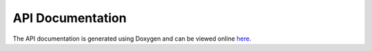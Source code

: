 API Documentation
==================

The API documentation is generated using Doxygen and can be viewed online
`here <https://exawind.github.io/openturbine/_static/doxygen/html/index.html>`_.
